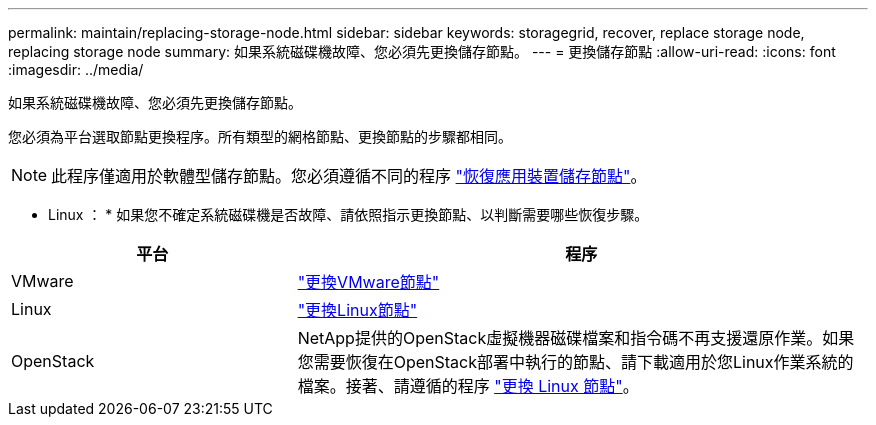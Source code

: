 ---
permalink: maintain/replacing-storage-node.html 
sidebar: sidebar 
keywords: storagegrid, recover, replace storage node, replacing storage node 
summary: 如果系統磁碟機故障、您必須先更換儲存節點。 
---
= 更換儲存節點
:allow-uri-read: 
:icons: font
:imagesdir: ../media/


[role="lead"]
如果系統磁碟機故障、您必須先更換儲存節點。

您必須為平台選取節點更換程序。所有類型的網格節點、更換節點的步驟都相同。


NOTE: 此程序僅適用於軟體型儲存節點。您必須遵循不同的程序 link:recovering-storagegrid-appliance-storage-node.html["恢復應用裝置儲存節點"]。

* Linux ： * 如果您不確定系統磁碟機是否故障、請依照指示更換節點、以判斷需要哪些恢復步驟。

[cols="1a,2a"]
|===
| 平台 | 程序 


 a| 
VMware
 a| 
link:all-node-types-replacing-vmware-node.html["更換VMware節點"]



 a| 
Linux
 a| 
link:all-node-types-replacing-linux-node.html["更換Linux節點"]



 a| 
OpenStack
 a| 
NetApp提供的OpenStack虛擬機器磁碟檔案和指令碼不再支援還原作業。如果您需要恢復在OpenStack部署中執行的節點、請下載適用於您Linux作業系統的檔案。接著、請遵循的程序 link:all-node-types-replacing-linux-node.html["更換 Linux 節點"]。

|===